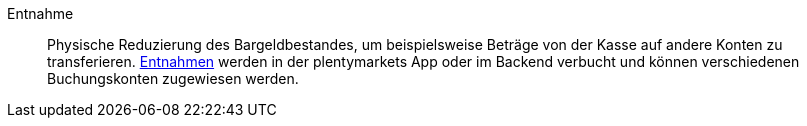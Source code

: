 [#entnahme]
Entnahme:: Physische Reduzierung des Bargeldbestandes, um beispielsweise Beträge von der Kasse auf andere Konten zu transferieren. <<pos/pos-kassenbenutzer#200, Entnahmen>> werden in der plentymarkets App oder im Backend verbucht und können verschiedenen Buchungskonten zugewiesen werden.